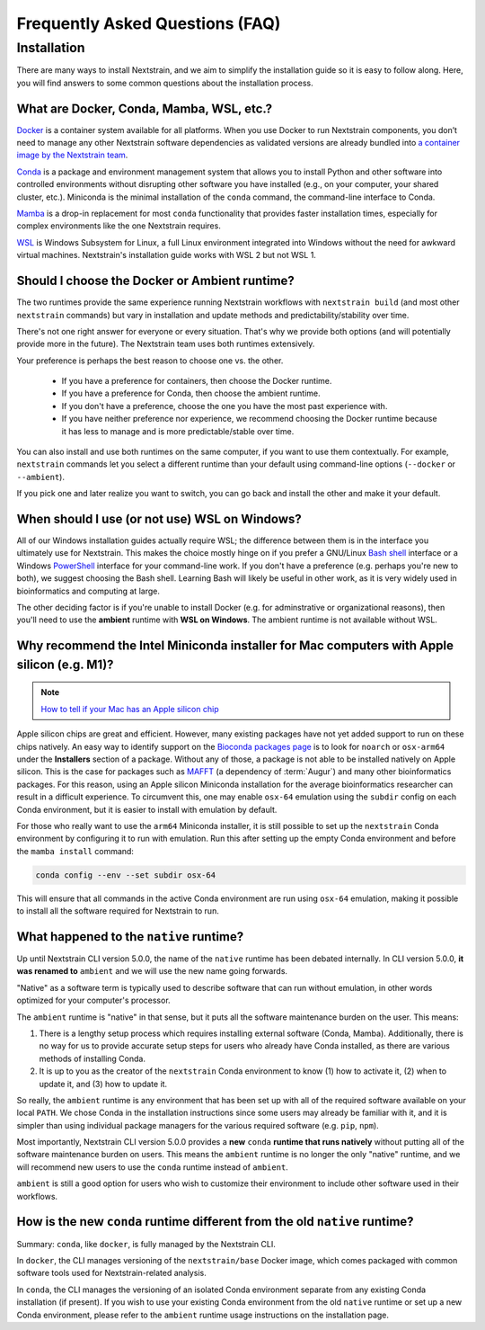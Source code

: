================================
Frequently Asked Questions (FAQ)
================================

.. TODO: Add a table of contents once there are more sections. Doesn't seem necessary at the time of writing.

Installation
============

There are many ways to install Nextstrain, and we aim to simplify the installation guide so it is easy to follow along. Here, you will find answers to some common questions about the installation process.


.. _what-are-docker-conda-mamba-wsl-etc:

What are Docker, Conda, Mamba, WSL, etc.?
-----------------------------------------

`Docker <https://docker.com/>`_ is a container system available for all platforms.
When you use Docker to run Nextstrain components, you don’t need to manage any other Nextstrain software dependencies as validated versions are already bundled into `a container image by the Nextstrain team <https://github.com/nextstrain/docker-base/>`_.

`Conda <https://docs.conda.io/en/latest/>`_ is a package and environment management system that allows you to install Python and other software into controlled environments without disrupting other software you have installed (e.g., on your computer, your shared cluster, etc.).
Miniconda is the minimal installation of the ``conda`` command, the command-line interface to Conda.

`Mamba <https://github.com/mamba-org/mamba>`_ is a drop-in replacement for most ``conda`` functionality that provides faster installation times, especially for complex environments like the one Nextstrain requires.

`WSL <https://docs.microsoft.com/en-us/windows/wsl/about>`__ is Windows Subsystem for Linux, a full Linux environment integrated into Windows without the need for awkward virtual machines.
Nextstrain's installation guide works with WSL 2 but not WSL 1.


.. _choosing-a-runtime:

Should I choose the Docker or Ambient runtime?
----------------------------------------------

The two runtimes provide the same experience running Nextstrain workflows with ``nextstrain build`` (and most other ``nextstrain`` commands) but vary in installation and update methods and predictability/stability over time.

There's not one right answer for everyone or every situation.
That's why we provide both options (and will potentially provide more in the future).
The Nextstrain team uses both runtimes extensively.

Your preference is perhaps the best reason to choose one vs. the other.

   - If you have a preference for containers, then choose the Docker runtime.
   - If you have a preference for Conda, then choose the ambient runtime.
   - If you don't have a preference, choose the one you have the most past experience with.
   - If you have neither preference nor experience, we recommend choosing the Docker runtime because it has less to manage and is more predictable/stable over time.

You can also install and use both runtimes on the same computer, if you want to use them contextually.
For example, ``nextstrain`` commands let you select a different runtime than your default using command-line options (``--docker`` or ``--ambient``).

If you pick one and later realize you want to switch, you can go back and install the other and make it your default.


.. _when-to-use-wsl:

When should I use (or not use) WSL on Windows?
----------------------------------------------

All of our Windows installation guides actually require WSL; the difference between them is in the interface you ultimately use for Nextstrain.
This makes the choice mostly hinge on if you prefer a GNU/Linux `Bash shell <https://www.gnu.org/software/bash/manual/bash.html#What-is-Bash_003f>`__ interface or a Windows `PowerShell <https://docs.microsoft.com/en-us/powershell/scripting/discover-powershell>`__ interface for your command-line work.
If you don't have a preference (e.g. perhaps you're new to both), we suggest choosing the Bash shell.
Learning Bash will likely be useful in other work, as it is very widely used in bioinformatics and computing at large.

The other deciding factor is if you're unable to install Docker (e.g. for adminstrative or organizational reasons), then you'll need to use the **ambient** runtime with **WSL on Windows**.
The ambient runtime is not available without WSL.


.. _why-intel-miniconda-installer-on-apple-silicon:

Why recommend the Intel Miniconda installer for Mac computers with Apple silicon (e.g. M1)?
-------------------------------------------------------------------------------------------

.. note::

   `How to tell if your Mac has an Apple silicon chip <https://support.apple.com/en-us/HT211814>`_

Apple silicon chips are great and efficient. However, many existing packages have not yet added support to run on these chips natively. An easy way to identify support on the `Bioconda packages page <https://anaconda.org/bioconda>`_ is to look for ``noarch`` or ``osx-arm64`` under the **Installers** section of a package. Without any of those, a package is not able to be installed natively on Apple silicon. This is the case for packages such as `MAFFT <https://anaconda.org/bioconda/mafft>`_ (a dependency of :term:`Augur`) and many other bioinformatics packages. For this reason, using an Apple silicon Miniconda installation for the average bioinformatics researcher can result in a difficult experience. To circumvent this, one may enable ``osx-64`` emulation using the ``subdir`` config on each Conda environment, but it is easier to install with emulation by default.

For those who really want to use the ``arm64`` Miniconda installer, it is still possible to set up the ``nextstrain`` Conda environment by configuring it to run with emulation. Run this after setting up the empty Conda environment and before the ``mamba install`` command:

.. code-block:: bash

   conda config --env --set subdir osx-64

This will ensure that all commands in the active Conda environment are run using ``osx-64`` emulation, making it possible to install all the software required for Nextstrain to run.

.. _what-happened-to-the-native-runtime:

What happened to the ``native`` runtime?
----------------------------------------

Up until Nextstrain CLI version 5.0.0, the name of the ``native`` runtime has been debated internally. In CLI version 5.0.0, **it was renamed to** ``ambient`` and we will use the new name going forwards.

"Native" as a software term is typically used to describe software that can run without emulation, in other words optimized for your computer's processor.

The ``ambient`` runtime is "native" in that sense, but it puts all the software maintenance burden on the user. This means:

1. There is a lengthy setup process which requires installing external software (Conda, Mamba). Additionally, there is no way for us to provide accurate setup steps for users who already have Conda installed, as there are various methods of installing Conda.
2. It is up to you as the creator of the ``nextstrain`` Conda environment to know (1) how to activate it, (2) when to update it, and (3) how to update it.

So really, the ``ambient`` runtime is any environment that has been set up with all of the required software available on your local ``PATH``. We chose Conda in the installation instructions since some users may already be familiar with it, and it is simpler than using individual package managers for the various required software (e.g. ``pip``, ``npm``).

Most importantly, Nextstrain CLI version 5.0.0 provides a **new** ``conda`` **runtime that runs natively** without putting all of the software maintenance burden on users. This means the ``ambient`` runtime is no longer the only "native" runtime, and we will recommend new users to use the ``conda`` runtime instead of ``ambient``.

``ambient`` is still a good option for users who wish to customize their environment to include other software used in their workflows.

.. _new-conda-runtime-vs-old-native-runtime:

How is the new ``conda`` runtime different from the old ``native`` runtime?
---------------------------------------------------------------------------

Summary: ``conda``, like ``docker``, is fully managed by the Nextstrain CLI.

In ``docker``, the CLI manages versioning of the ``nextstrain/base`` Docker image, which comes packaged with common software tools used for Nextstrain-related analysis.

In ``conda``, the CLI manages the versioning of an isolated Conda environment separate from any existing Conda installation (if present). If you wish to use your existing Conda environment from the old ``native`` runtime or set up a new Conda environment, please refer to the ``ambient`` runtime usage instructions on the installation page.
